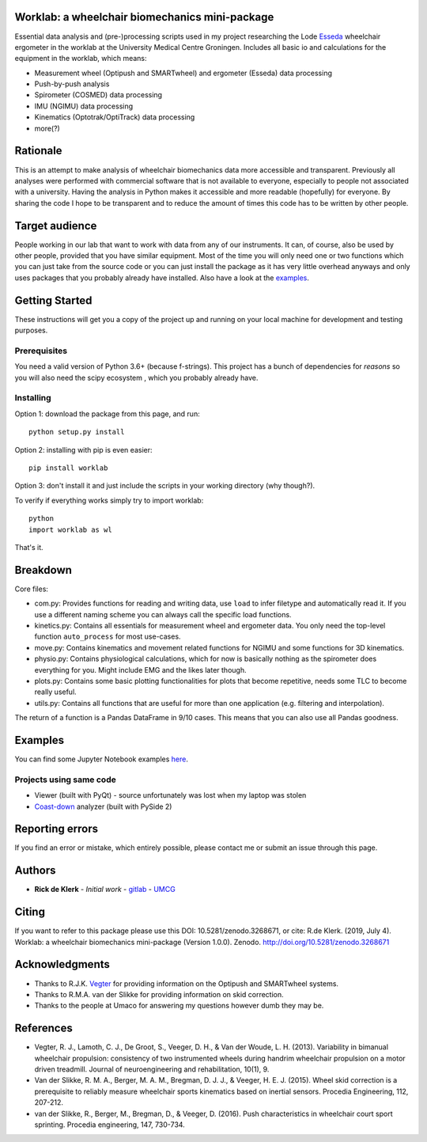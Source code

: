 Worklab: a wheelchair biomechanics mini-package
===============================================

.. image:: https://zenodo.org/badge/DOI/10.5281/zenodo.3268671.svg
   :target: https://doi.org/10.5281/zenodo.3268671

.. image:: https://badge.fury.io/py/worklab.svg
    :target: https://badge.fury.io/py/worklab

.. image:: https://img.shields.io/badge/License-GPLv3-blue.svg
    :target: https://www.gitlab.com/Rickdkk/worklab/LICENCE

Essential data analysis and (pre-)processing scripts used in my project researching the Lode `Esseda`_
wheelchair ergometer in the worklab at the University Medical Centre Groningen. Includes all basic io and calculations for the equipment in the worklab, which means:

.. _Esseda: https://www.lode.nl/en/product/esseda-wheelchair-ergometer/637

* Measurement wheel (Optipush and SMARTwheel) and ergometer (Esseda) data processing
* Push-by-push analysis
* Spirometer (COSMED) data processing
* IMU (NGIMU) data processing
* Kinematics (Optotrak/OptiTrack) data processing
* more(?)

Rationale
=========
This is an attempt to make analysis of wheelchair biomechanics data more accessible and transparent. Previously all 
analyses were performed with commercial software that is not available to everyone, especially to people not associated 
with a university. Having the analysis in Python makes it accessible and more readable (hopefully) for everyone.
By sharing the code I hope to be transparent and to reduce the amount of times this code has to be written by other people.

Target audience
===============
People working in our lab that want to work with data from any of our instruments. It can, of course, also be used by other
people, provided that you have similar equipment. Most of the time you will only need one or two functions which you can 
just take from the source code or you can just install the package as it has very little overhead anyways and only uses
packages that you probably already have installed. Also have a look at the 
`examples`_.

.. _examples: https://gitlab.com/Rickdkk/worklab/tree/master/examples

Getting Started
===============
These instructions will get you a copy of the project up and running on your local machine for development and testing purposes.

Prerequisites
-------------
You need a valid version of Python 3.6+ (because f-strings). This project has a bunch of dependencies for *reasons* so you will also need the scipy ecosystem
, which you probably already have.

Installing
----------
Option 1: download the package from this page, and run::

    python setup.py install

Option 2: installing with pip is even easier::

    pip install worklab


Option 3: don't install it and just include the scripts in your working directory (why though?).

To verify if everything works simply try to import worklab::

    python
    import worklab as wl

That's it.

Breakdown
=========
Core files:

* com.py: 		Provides functions for reading and writing data, use ``load`` to infer filetype and automatically read it. If you use a different naming scheme you can always call the specific load functions.
* kinetics.py: 	Contains all essentials for measurement wheel and ergometer data. You only need the top-level function ``auto_process`` for most use-cases.
* move.py: 	    Contains kinematics and movement related functions for NGIMU and some functions for 3D kinematics.
* physio.py: 	Contains physiological calculations, which for now is basically nothing as the spirometer does everything for you. Might include EMG and the likes later though.
* plots.py:     Contains some basic plotting functionalities for plots that become repetitive, needs some TLC to become really useful.
* utils.py:     Contains all functions that are useful for more than one application (e.g. filtering and interpolation).

The return of a function is a Pandas DataFrame in 9/10 cases. This means that you can also use all Pandas goodness.

Examples
========
You can find some Jupyter Notebook examples `here`_.

.. _here: https://gitlab.com/Rickdkk/worklab/tree/master/examples

Projects using same code
------------------------
* Viewer (built with PyQt) - source unfortunately was lost when my laptop was stolen	
* `Coast-down`_ analyzer (built with PySide 2)

.. _Coast-down: https://gitlab.com/Rickdkk/coast_down_test

Reporting errors
================
If you find an error or mistake, which entirely possible, please contact me or submit an issue through this page.

Authors
=======
* **Rick de Klerk** - *Initial work* - `gitlab`_ - `UMCG`_

.. _gitlab: https://gitlab.com/rickdkk
.. _UMCG: https://www.rug.nl/staff/r.de.klerk/

Citing
=======
If you want to refer to this package please use this DOI: 10.5281/zenodo.3268671, or cite: R.de Klerk. (2019, July 4). Worklab: a wheelchair biomechanics mini-package (Version 1.0.0). Zenodo. http://doi.org/10.5281/zenodo.3268671

Acknowledgments
===============
* Thanks to R.J.K. `Vegter`_ for providing information on the Optipush and SMARTwheel systems.
* Thanks to R.M.A. van der Slikke for providing information on skid correction.
* Thanks to the people at Umaco for answering my questions however dumb they may be.

.. _Vegter: https://www.rug.nl/staff/r.j.k.vegter/

References
==========
* Vegter, R. J., Lamoth, C. J., De Groot, S., Veeger, D. H., & Van der Woude, L. H. (2013). Variability in bimanual wheelchair propulsion: consistency of two instrumented wheels during handrim wheelchair propulsion on a motor driven treadmill. Journal of neuroengineering and rehabilitation, 10(1), 9.
* Van der Slikke, R. M. A., Berger, M. A. M., Bregman, D. J. J., & Veeger, H. E. J. (2015). Wheel skid correction is a prerequisite to reliably measure wheelchair sports kinematics based on inertial sensors. Procedia Engineering, 112, 207-212.
* van der Slikke, R., Berger, M., Bregman, D., & Veeger, D. (2016). Push characteristics in wheelchair court sport sprinting. Procedia engineering, 147, 730-734.